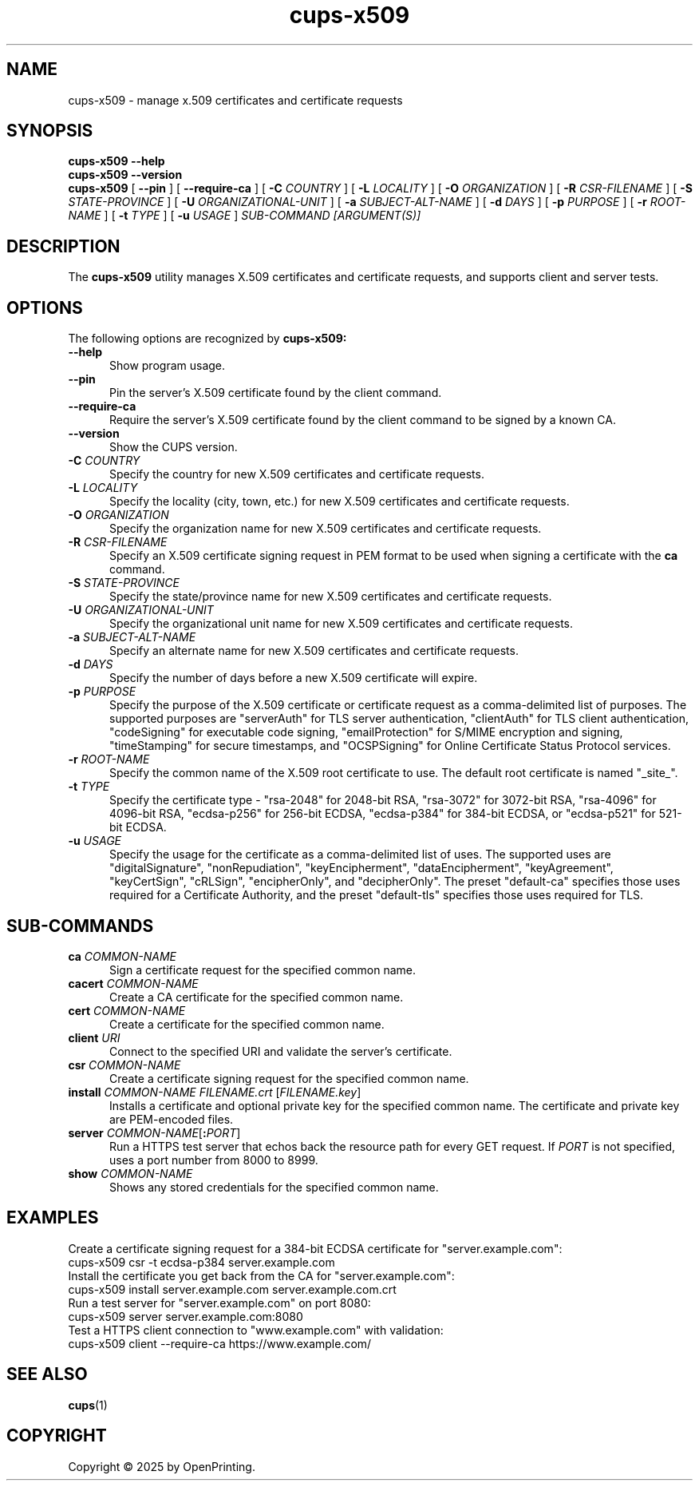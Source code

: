 .\"
.\" cups-x509 man page for CUPS.
.\"
.\" Copyright © 2025 by OpenPrinting.
.\"
.\" Licensed under Apache License v2.0.  See the file "LICENSE" for more
.\" information.
.\"
.TH cups-x509 1 "CUPS" "2025-10-23" "OpenPrinting"
.SH NAME
cups-x509 \- manage x.509 certificates and certificate requests
.SH SYNOPSIS
.B cups-x509
.B \-\-help
.br
.B cups-x509
.B \-\-version
.br
.B cups-x509
[
.B \-\-pin
] [
.B \-\-require\-ca
] [
.B \-C
.I COUNTRY
] [
.B \-L
.I LOCALITY
] [
.B \-O
.I ORGANIZATION
] [
.B \-R
.I CSR-FILENAME
] [
.B \-S
.I STATE-PROVINCE
] [
.B \-U
.I ORGANIZATIONAL-UNIT
] [
.B \-a
.I SUBJECT-ALT-NAME
] [
.B \-d
.I DAYS
] [
.B \-p
.I PURPOSE
] [
.B \-r
.I ROOT-NAME
] [
.B \-t
.I TYPE
] [
.B \-u
.I USAGE
]
.I SUB-COMMAND
.I [ARGUMENT(S)]
.SH DESCRIPTION
The
.B cups-x509
utility manages X.509 certificates and certificate requests, and supports client and server tests.
.SH OPTIONS
The following options are recognized by
.B cups-x509:
.TP 5
.B \-\-help
Show program usage.
.TP 5
.B \-\-pin
Pin the server's X.509 certificate found by the client command.
.TP 5
.B \-\-require\-ca
Require the server's X.509 certificate found by the client command to be signed by a known CA.
.TP 5
.B \-\-version
Show the CUPS version.
.TP 5
\fB-C \fICOUNTRY\fR
Specify the country for new X.509 certificates and certificate requests.
.TP 5
\fB-L \fILOCALITY\fR
Specify the locality (city, town, etc.) for new X.509 certificates and certificate requests.
.TP 5
\fB-O \fIORGANIZATION\fR
Specify the organization name for new X.509 certificates and certificate requests.
.TP 5
\fB-R \fICSR-FILENAME\fR
Specify an X.509 certificate signing request in PEM format to be used when signing a certificate with the
.B ca
command.
.TP 5
\fB-S \fISTATE-PROVINCE\fR
Specify the state/province name for new X.509 certificates and certificate requests.
.TP 5
\fB-U \fIORGANIZATIONAL-UNIT\fR
Specify the organizational unit name for new X.509 certificates and certificate requests.
.TP 5
\fB-a \fISUBJECT-ALT-NAME\fR
Specify an alternate name for new X.509 certificates and certificate requests.
.TP 5
\fB-d \fIDAYS\fR
Specify the number of days before a new X.509 certificate will expire.
.TP 5
\fB-p \fIPURPOSE\fR
Specify the purpose of the X.509 certificate or certificate request as a comma-delimited list of purposes.
The supported purposes are "serverAuth" for TLS server authentication, "clientAuth" for TLS client authentication, "codeSigning" for executable code signing, "emailProtection" for S/MIME encryption and signing, "timeStamping" for secure timestamps, and "OCSPSigning" for Online Certificate Status Protocol services.
.TP 5
\fB-r \fIROOT-NAME\fR
Specify the common name of the X.509 root certificate to use.
The default root certificate is named "_site_".
.TP 5
\fB-t \fITYPE\fR
Specify the certificate type - "rsa-2048" for 2048-bit RSA, "rsa-3072" for 3072-bit RSA, "rsa-4096" for 4096-bit RSA, "ecdsa-p256" for 256-bit ECDSA, "ecdsa-p384" for 384-bit ECDSA, or "ecdsa-p521" for 521-bit ECDSA.
.TP 5
\fB-u \fIUSAGE\fR
Specify the usage for the certificate as a comma-delimited list of uses.
The supported uses are "digitalSignature", "nonRepudiation", "keyEncipherment", "dataEncipherment", "keyAgreement", "keyCertSign", "cRLSign", "encipherOnly", and  "decipherOnly".
The preset "default-ca" specifies those uses required for a Certificate Authority, and the preset "default-tls" specifies those uses required for TLS.
.SH SUB-COMMANDS
.TP 5
\fBca \fICOMMON-NAME\fR
Sign a certificate request for the specified common name.
.TP 5
\fBcacert \fICOMMON-NAME\fR
Create a CA certificate for the specified common name.
.TP 5
\fBcert \fICOMMON-NAME\fR
Create a certificate for the specified common name.
.TP 5
\fBclient \fIURI\fR
Connect to the specified URI and validate the server's certificate.
.TP 5
\fBcsr \fICOMMON-NAME\fR
Create a certificate signing request for the specified common name.
.TP 5
\fBinstall \fICOMMON-NAME FILENAME.crt\fR [\fIFILENAME.key\fR]
Installs a certificate and optional private key for the specified common name.
The certificate and private key are PEM-encoded files.
.TP 5
\fBserver \fICOMMON-NAME\fR[\fB:\fIPORT\fR]
Run a HTTPS test server that echos back the resource path for every GET request.
If
.I PORT
is not specified, uses a port number from 8000 to 8999.
.TP 5
\fBshow \fICOMMON-NAME\fR
Shows any stored credentials for the specified common name.
.SH EXAMPLES
Create a certificate signing request for a 384-bit ECDSA certificate for "server.example.com":
.nf
     cups-x509 csr -t ecdsa-p384 server.example.com
.fi
Install the certificate you get back from the CA for "server.example.com":
.nf
     cups-x509 install server.example.com server.example.com.crt
.fi
Run a test server for "server.example.com" on port 8080:
.nf
     cups-x509 server server.example.com:8080
.fi
Test a HTTPS client connection to "www.example.com" with validation:
.nf
     cups-x509 client --require-ca https://www.example.com/
.fi
.SH SEE ALSO
.BR cups (1)
.SH COPYRIGHT
Copyright \[co] 2025 by OpenPrinting.

